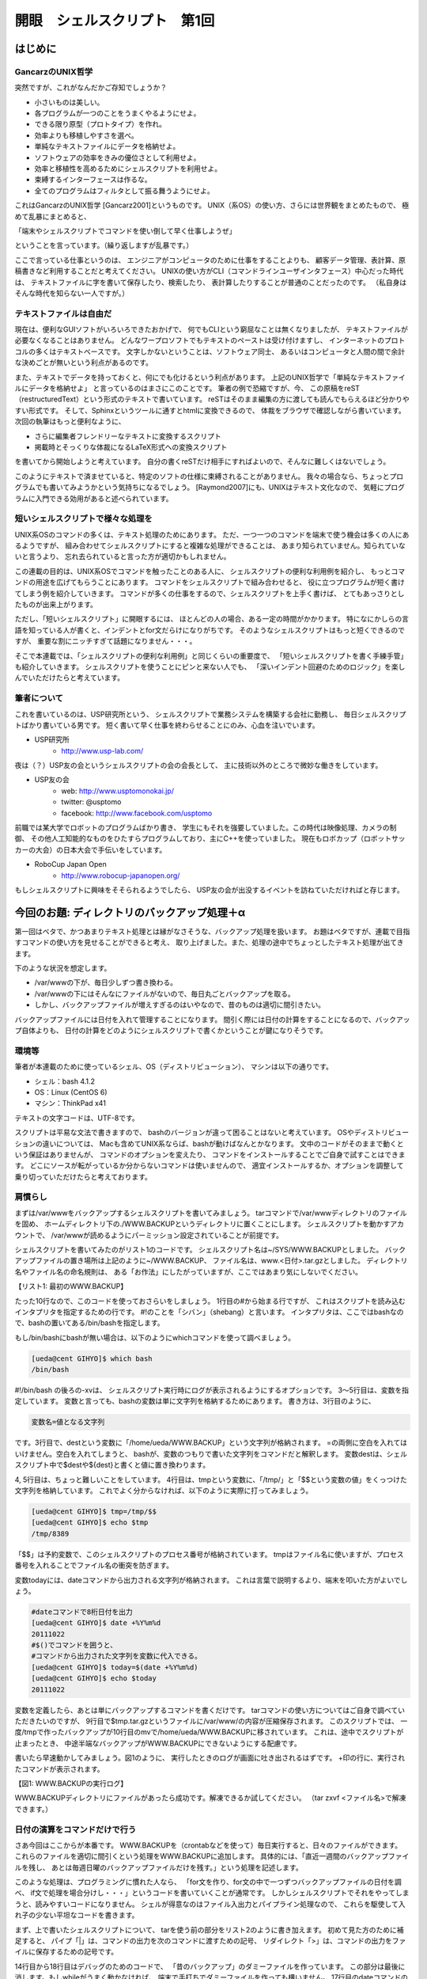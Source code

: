 ========================================================================
開眼　シェルスクリプト　第1回
========================================================================


はじめに
========================================================================

GancarzのUNIX哲学
-----------------------------------------------------

突然ですが、これがなんだかご存知でしょうか？
 
- 小さいものは美しい。 
- 各プログラムが一つのことをうまくやるようにせよ。 
- できる限り原型（プロトタイプ）を作れ。 
- 効率よりも移植しやすさを選べ。 
- 単純なテキストファイルにデータを格納せよ。 
- ソフトウェアの効率をきみの優位さとして利用せよ。
- 効率と移植性を高めるためにシェルスクリプトを利用せよ。 
- 束縛するインターフェースは作るな。 
- 全てのプログラムはフィルタとして振る舞うようにせよ。
 
これはGancarzのUNIX哲学 [Gancarz2001]というものです。
UNIX（系OS）の使い方、さらには世界観をまとめたもので、
極めて乱暴にまとめると、

「端末やシェルスクリプトでコマンドを使い倒して早く仕事しようぜ」 

ということを言っています。（繰り返しますが乱暴です。）
 
ここで言っている仕事というのは、
エンジニアがコンピュータのために仕事をすることよりも、
顧客データ管理、表計算、原稿書きなど利用することだと考えてください。
UNIXの使い方がCLI（コマンドラインユーザインタフェース）中心だった時代は、
テキストファイルに字を書いて保存したり、検索したり、
表計算したりすることが普通のことだったのです。
（私自身はそんな時代を知らない一人ですが。）


テキストファイルは自由だ
-----------------------------------------------------

現在は、便利なGUIソフトがいろいろできたおかげで、
何でもCLIという窮屈なことは無くなりましたが、
テキストファイルが必要なくなることはありません。
どんなワープロソフトでもテキストのペーストは受け付けますし、
インターネットのプロトコルの多くはテキストベースです。
文字しかないということは、ソフトウェア同士、
あるいはコンピュータと人間の間で余計な決めごとが無いという利点があるのです。

また、テキストでデータを持っておくと、何にでも化けるという利点があります。
上記のUNIX哲学で「単純なテキストファイルにデータを格納せよ」
と言っているのはまさにこのことです。
筆者の例で恐縮ですが、今、
この原稿をreST（restructuredText）という形式のテキストで書いています。
reSTはそのまま編集の方に渡しても読んでもらえるほど分かりやすい形式です。
そして、Sphinxというツールに通すとhtmlに変換できるので、
体裁をブラウザで確認しながら書いています。
次回の執筆はもっと便利なように、

- さらに編集者フレンドリーなテキストに変換するスクリプト
- 掲載時とそっくりな体裁になるLaTeX形式への変換スクリプト

を書いてから開始しようと考えています。
自分の書くreSTだけ相手にすればよいので、そんなに難しくはないでしょう。

このようにテキストで済ませていると、特定のソフトの仕様に束縛されることがありません。
我々の場合なら、ちょっとプログラムでも書いてみようかという気持ちになるでしょう。
[Raymond2007]にも、UNIXはテキスト文化なので、
気軽にプログラムに入門できる効用があると述べられています。


短いシェルスクリプトで様々な処理を
------------------------------------------------------------

UNIX系OSのコマンドの多くは、テキスト処理のためにあります。
ただ、一つ一つのコマンドを端末で使う機会は多くの人にあるようですが、
組み合わせてシェルスクリプトにすると複雑な処理ができることは、
あまり知られていません。知られていないと言うより、
忘れ去られていると言った方が適切かもしれません。

この連載の目的は、UNIX系OSでコマンドを触ったことのある人に、
シェルスクリプトの便利な利用例を紹介し、
もっとコマンドの用途を広げてもらうことにあります。
コマンドをシェルスクリプトで組み合わせると、
役に立つプログラムが短く書けてしまう例を紹介していきます。
コマンドが多くの仕事をするので、シェルスクリプトを上手く書けば、
とてもあっさりとしたものが出来上がります。

ただし、「短いシェルスクリプト」に開眼するには、
ほとんどの人の場合、ある一定の時間がかかります。
特になにかしらの言語を知っている人が書くと、インデントとfor文だらけになりがちです。
そのようなシェルスクリプトはもっと短くできるのですが、
重要な割にニッチすぎて話題になりません・・・。

そこで本連載では、「シェルスクリプトの便利な利用例」と同じくらいの重要度で、
「短いシェルスクリプトを書く手練手管」も紹介していきます。
シェルスクリプトを使うことにピンと来ない人でも、
「深いインデント回避のためのロジック」を楽しんでいただけたらと考えています。

筆者について
------------------------------------------------------

これを書いているのは、USP研究所という、
シェルスクリプトで業務システムを構築する会社に勤務し、
毎日シェルスクリプトばかり書いている男です。
短く書いて早く仕事を終わらせることにのみ、心血を注いでいます。

- USP研究所
	- http://www.usp-lab.com/

夜は（？）USP友の会というシェルスクリプトの会の会長として、
主に技術以外のところで微妙な働きをしています。

- USP友の会
	- web: http://www.usptomonokai.jp/
	- twitter: @usptomo
	- facebook: http://www.facebook.com/usptomo

前職では某大学でロボットのプログラムばかり書き、
学生にもそれを強要していました。この時代は映像処理、カメラの制御、
その他人工知能的なものをひたすらプログラムしており、主にC++を使っていました。
現在もロボカップ（ロボットサッカーの大会）の日本大会で手伝いをしています。

- RoboCup Japan Open
        - http://www.robocup-japanopen.org/

もしシェルスクリプトに興味をそそられるようでしたら、
USP友の会が出没するイベントを訪ねていただければと存じます。

今回のお題: ディレクトリのバックアップ処理＋α
========================================================================

第一回はベタで、かつあまりテキスト処理とは縁がなさそうな、バックアップ処理を扱います。
お題はベタですが、連載で目指すコマンドの使い方を見せることができると考え、
取り上げました。また、処理の途中でちょっとしたテキスト処理が出てきます。

下のような状況を想定します。

- /var/wwwの下が、毎日少しずつ書き換わる。
- /var/wwwの下にはそんなにファイルがないので、毎日丸ごとバックアップを取る。
- しかし、バックアップファイルが増えすぎるのはいやなので、昔のものは適切に間引きたい。

バックアップファイルには日付を入れて管理することになります。
間引く際には日付の計算をすることになるので、バックアップ自体よりも、
日付の計算をどのようにシェルスクリプトで書くかということが鍵になりそうです。

環境等
---------------------------------------

筆者が本連載のために使っているシェル、OS（ディストリビューション）、
マシンは以下の通りです。

- シェル：bash 4.1.2
- OS：Linux (CentOS 6)
- マシン：ThinkPad x41

テキストの文字コードは、UTF-8です。

スクリプトは平易な文法で書きますので、
bashのバージョンが違って困ることはないと考えています。
OSやディストリビューションの違いについては、
Macも含めてUNIX系ならば、bashが動けばなんとかなります。
文中のコードがそのままで動くという保証はありませんが、
コマンドのオプションを変えたり、
コマンドをインストールすることでご自身で試すことはできます。
どこにソースが転がっているか分からないコマンドは使いませんので、
適宜インストールするか、オプションを調整して乗り切っていただけたらと考えております。


肩慣らし
---------------------------------------

まずは/var/wwwをバックアップするシェルスクリプトを書いてみましょう。
tarコマンドで/var/wwwディレクトリのファイルを固め、
ホームディレクトリ下の./WWW.BACKUPというディレクトリに置くことにします。
シェルスクリプトを動かすアカウントで、
/var/wwwが読めるようにパーミッション設定されていることが前提です。

シェルスクリプトを書いてみたのがリスト1のコードです。
シェルスクリプト名は~/SYS/WWW.BACKUPとしました。
バックアップファイルの置き場所は上記のように~/WWW.BACKUP、
ファイル名は、www.<日付>.tar.gzとしました。
ディレクトリ名やファイル名の命名規則は、
ある「お作法」にしたがっていますが、ここではあまり気にしないでください。

.. code-block:: bash
	:linenos:

	#!/bin/bash -vx
	
	dest=/home/ueda/WWW.BACKUP
	tmp=/tmp/$$
	today=$(date +%Y%m%d)
	
	#/tmpに/var/www/の内容を固めて圧縮
	tar zcvf $tmp.tar.gz /var/www/
	#バックアップファイルの置き場所に移動
	mv $tmp.tar.gz ${dest}/www.${today}.tar.gz
【リスト1: 最初のWWW.BACKUP】

たった10行なので、このコードを使っておさらいをしましょう。
1行目の#から始まる行ですが、
これはスクリプトを読み込むインタプリタを指定するための行です。
#!のことを「シバン」（shebang）と言います。
インタプリタは、ここではbashなので、bashの置いてある/bin/bashを指定します。

もし/bin/bashにbashが無い場合は、以下のようにwhichコマンドを使って調べましょう。

.. code-block:: bash

	[ueda@cent GIHYO]$ which bash
	/bin/bash


#!/bin/bash の後ろの-xvは、
シェルスクリプト実行時にログが表示されるようにするオプションです。
3～5行目は、変数を指定しています。
変数と言っても、bashの変数は単に文字列を格納するためにあります。
書き方は、3行目のように、

.. code-block:: bash

	変数名=値となる文字列

です。3行目で、destという変数に「/home/ueda/WWW.BACKUP」という文字列が格納されます。
=の両側に空白を入れてはいけません。空白を入れてしまうと、
bashが、変数のつもりで書いた文字列をコマンドだと解釈します。
変数destは、シェルスクリプト中で$destや${dest}と書くと値に置き換わります。

4, 5行目は、ちょっと難しいことをしています。
4行目は、tmpという変数に、「/tmp/」と「$$という変数の値」をくっつけた文字列を格納しています。
これでよく分からなければ、以下のように実際に打ってみましょう。

.. code-block:: bash

	[ueda@cent GIHYO]$ tmp=/tmp/$$
	[ueda@cent GIHYO]$ echo $tmp
	/tmp/8389

「$$」は予約変数で、このシェルスクリプトのプロセス番号が格納されています。
tmpはファイル名に使いますが、プロセス番号を入れることでファイル名の衝突を防ぎます。

変数todayには、dateコマンドから出力される文字列が格納されます。
これは言葉で説明するより、端末を叩いた方がよいでしょう。

.. code-block:: bash

	#dateコマンドで8桁日付を出力
	[ueda@cent GIHYO]$ date +%Y%m%d
	20111022
	#$()でコマンドを囲うと、
	#コマンドから出力された文字列を変数に代入できる。
	[ueda@cent GIHYO]$ today=$(date +%Y%m%d)
	[ueda@cent GIHYO]$ echo $today
	20111022

変数を定義したら、あとは単にバックアップするコマンドを書くだけです。
tarコマンドの使い方についてはご自身で調べていただきたいのですが、
9行目で$tmp.tar.gzというファイルに/var/www/の内容が圧縮保存されます。
このスクリプトでは、
一度/tmpで作ったバックアップが10行目のmvで/home/ueda/WWW.BACKUPに移されています。
これは、途中でスクリプトが止まったとき、
中途半端なバックアップがWWW.BACKUPにできないようにする配慮です。

書いたら早速動かしてみましょう。図1のように、
実行したときのログが画面に吐き出されるはずです。
+印の行に、実行されたコマンドが表示されます。

.. code-block:: bash
	:linenos:

	[ueda@cent SYS]$ ./WWW.BACKUP 
	#!/bin/bash -vx
	
	dest=/home/ueda/WWW.BACKUP
	+ dest=/home/ueda/WWW.BACKUP
	tmp=/tmp/$$
	+ tmp=/tmp/9174
	today=$(date +%Y%m%d)
	date +%Y%m%d)
	date +%Y%m%d
	++ date +%Y%m%d
	+ today=20111022
	
	#/tmpに/var/www/の内容を固めて圧縮
	tar zcvf $tmp.tar.gz /var/www/
	+ tar zcvf /tmp/9174.tar.gz /var/www/
	tar: Removing leading `/' from member names
	/var/www/
	/var/www/html/
	（中略。だらだらと保存したファイルが表示される。）
	#バックアップファイルの置き場所に移動
	mv $tmp.tar.gz ${dest}/www.${today}.tar.gz
	+ mv /tmp/9227.tar.gz /home/ueda/WWW.BACKUP/www.20111022.tar.gz
【図1: WWW.BACKUPの実行ログ】

WWW.BACKUPディレクトリにファイルがあったら成功です。解凍できるか試してください。
（tar zxvf <ファイル名>で解凍できます。）


日付の演算をコマンドだけで行う
--------------------------------------------------------------------

さあ今回はここからが本番です。
WWW.BACKUPを（crontabなどを使って）毎日実行すると、日々のファイルができます。
これらのファイルを適切に間引くという処理をWWW.BACKUPに追加します。
具体的には、「直近一週間のバックアップファイルを残し、
あとは毎週日曜のバックアップファイルだけを残す。」という処理を記述します。

このような処理は、プログラミングに慣れた人なら、
「for文を作り、for文の中で一つずつバックアップファイルの日付を調べ、
if文で処理を場合分けし・・・」というコードを書いていくことが通常です。
しかしシェルスクリプトでそれをやってしまうと、読みやすいコードになりません。
シェルが得意なのはファイル入出力とパイプライン処理なので、
これらを駆使して入れ子の少ない平坦なコードを書きます。

まず、上で書いたシェルスクリプトについて、
tarを使う前の部分をリスト2のように書き加えます。
初めて見た方のために補足すると、
パイプ「|」は、コマンドの出力を次のコマンドに渡すための記号、
リダイレクト「>」は、コマンドの出力をファイルに保存するための記号です。

14行目から18行目はデバッグのためのコードで、
「昔のバックアップ」のダミーファイルを作っています。
この部分は最後に消します。もしwhileがうまく動かなければ、
端末で手打ちでダミーファイルを作っても構いません。
17行目のdateコマンドの使い方はあまりなじみが無いかもしれませんが、
-dというオプションを使うと日付の演算ができます。
20行目以降は古いファイルを間引くパートです。
記述はまだ途中で、この段階ではファイルの日付を取得して表示しているだけです。

.. code-block:: bash
	:linenos:

	#!/bin/bash -vx
	
	#ログをlogというファイルに保存する
	exec 2> ./log
	
	dest=/home/ueda/WWW.BACKUP
	tmp=/tmp/$$
	today=$(date +%Y%m%d)
	
	###############################################################
	#デバッグのため、ダミーファイルを作る
	#稼動時には消す。
	
	d=20100101
	while [ $d -lt $today ] ; do
		touch $dest/www.$d.tar.gz
		d=$(date -d "${d} 1 day" +%Y%m%d)
	done
	
	###############################################################
	#古いファイルの削除
	
	#移動
	cd $dest
	#ファイル列挙
	ls		      |
	#ドットを区切り文字にして第二フィールド（＝日付）を取り出す。
	cut -d. -f2	     |
	#日付ではないものを除去
	egrep "[0-9]{8}"	|
	#念のためソート
	sort		    > $tmp-days

	#デバッグのために出力
	cat $tmp-days
	
	rm -f $tmp-*
	exit 0
	(以下略。tarの処理が書いてある。)
【リスト2: 日付の処理を途中まで加えたWWW.BACKUP】

$tmp-daysに日付の一覧ができたので、この中からファイルを消すべき日付を抽出します。
シェルスクリプトを書いたことのある人は、
読み進む前にぜひコードを考えてみてください。
コードには、「if」が一個も現れません。

筆者の書いたコードをリスト3に示します。$tmp-daysを求めた後の部分です。
2行目から13行目で、直近7日分の日付を書いたファイルと、
日曜日を書いたファイルを作成します。
その後、17, 18行目で「直近7日分でも日曜日でもない日付」を抽出しています。

6～9行目のwhileの部分が汚いですが、ここでは日付のデータに曜日を付加しています。
6行目で$tmp-daysの内容がパイプから一行ずつ読み込まれて変数dにセットされています。
7行目のdateで、変数dの日付に曜日が付けられます。
dateコマンドの出力は、doneの後のパイプからgrepに渡っています。

.. code-block:: bash
	:linenos:

	#直近7日分の日付
	tail -n 7 $tmp-days     > $tmp-lastdays
	
	#日曜日
	cat $tmp-days   |
	while read d ; do
		date -d "${d}" +"%Y%m%d %w"
		#1:日付 2:曜日（ゼロが日曜）
	done	    |
	#第二フィールドが0のものだけ残す
	grep "0$"       |
	#曜日を消す
	cut -d" " -f1   > $tmp-sundays
	
	#days,lastdays,sundaysをマージして、
	#一つしかない日付が削除対象
	sort -m $tmp-{days,lastdays,sundays}    |
	uniq -u				 > $tmp-remove
	
	#デバッグのため出力
	cat $tmp-remove
	
	rm -f $tmp-*
	exit 0
【リスト3: ファイルを消す日付を求めるためのロジック】

18行目のuniq -uは、一個だけしかない日付だけ出力するという動きをします。
これで、$tmp-daysにあって、$tmp-lastdaysや$tmp-sundaysに無い日付だけが出力されるので、
「直近7日でも日曜でもない日付＝ファイルを消す日付」が得られます。
sortとuniqだけでこのような演算ができるということに気づくにはちょっと経験が要りますが、
二行で済んでしまう破壊力は抜群です。

完成
---------------------------------

では、肝心の「消去する」を実装しましょう。
これもxargsというコマンドを知っていれば、一行で実装できます。
リスト4のように、uniq -uの後に次のようにパイプでつなぎます。

.. code-block:: bash
	:linenos:

	#days,lastdays,sundaysをマージして、
	#一つしかない日付が削除対象
	sort -m $tmp-{days,lastdays,sundays}    |
	uniq -u				 |
	#消去対象日付がパイプを通って来る。
	xargs -i rm www.'{}'.tar.gz
【リスト4: xargsとrmで指定日付のファイルを消去】

xargsは、パイプから受けた文字をオプションに変換するコマンドです。
この例では、www.と.tar.gzの間に日付を一つずつ入れてrmのオプションにしていきます。
この連載ではあまり難しいコマンドを使うことは避けていきますが、
while文をなくすためなら、このような高度なコマンドも扱っていきます。

最後に、体裁を整えたシェルスクリプトをリスト5に示します。
本文で触れていない小細工も盛り込んでいますので、解析してみてください。


.. code-block:: bash
	:linenos:

	#!/bin/bash -vx
	#
	#       /var/wwwのバックアップ
	#
	#       written by R. UEDA (USP研究所) Oct. 10, 2011
	#
	
	exec 2> /home/ueda/LOG/LOG.$(basename $0).$(date +%Y%m%d)
	
	dest=/home/ueda/WWW.BACKUP
	tmp=/tmp/$$
	today=$(date +%Y%m%d)
	
	###############################################################
	#古いファイルの削除
	
	#移動
	cd $dest
	#ファイル列挙
	ls		      |
	#ドットを区切り文字にして第二フィールド（＝日付）を取り出す。
	cut -d. -f2	     |
	#日付ではないものを除去
	egrep "[0-9]{8}"	|
	#念のためソート
	sort		    > $tmp-days
	
	#直近7日分の日付のリスト
	tail -n 7 $tmp-days     > $tmp-lastdays
	
	#日曜日のリスト
	cat $tmp-days   |
	while read d ; do
		date -d "${d}" +"%Y%m%d %w"
		#1:日付 2:曜日（ゼロが日曜）
	done	    |
	#第二フィールドが0のものだけ残す
	grep "0$"       |
	#曜日を消す
	cut -d" " -f1   > $tmp-sundays
	
	#days,lastdays,sundaysをマージして、
	#レコードが一つしかない日付が削除対象
	sort -m $tmp-{days,lastdays,sundays}    |
	uniq -u				 |
	xargs --verbose -i rm www.'{}'.tar.gz
	
	###############################################################
	#バックアップ
	
	#/tmpに/var/www/の内容を固めて圧縮
	tar zcvf $tmp.tar.gz /var/www/ >&2
	#バックアップファイルの置き場所に移動
	mv $tmp.tar.gz ${dest}/www.${today}.tar.gz
	
	rm -f $tmp-*
	exit 0
【リスト5: 完成したWWW.BACKUP】

シェルスクリプトを書いたら、コメントは豊富に書きましょう。
コマンド自体は汎用品なので、使った意図を書いておかないと後から意味不明になります。
逆に言えば、意図と処理がはっきり分かれるということが、シェルスクリプトの特徴とも言えます。

今回の例で気づいた人もいると思いますが、短いシェルスクリプトを書けるようになる第一歩は、
ファイルを配列の代わりに使う癖を付けることです。
grepやuniqなどのコマンドの多くも、実はそういうことを前提に作られているのです。

おわりに
=============================================

今回は、シェルスクリプトを書く動機について説明し、
バックアップというお題に対するシェルスクリプトWWW.BACKUPを作りました。
WWW.BACKUPは57行のスクリプトで、そのうちコードが23行、コメントと空白が34行でした。
制御構文は、while文1個で、if文はゼロでした。

以下が今回の重要な点です。

* テキストファイルはソフトに束縛されず、自由
* ファイルを配列代わりに使うと短いシェルスクリプトを記述可能


次回以降もUNIX哲学の道を邁進しますので、ご贔屓に。


出典
=============================================

[Gancarz2011] Mike Gancarz (著), 芳尾 桂 (翻訳): 
UNIXという考え方 --その設計思想と哲学, オーム社, 2001.

[Raymond2007] Eric S.Raymond (著), 長尾 高弘 (翻訳):
The Art of UNIX Programming, アスキー, 2007.
